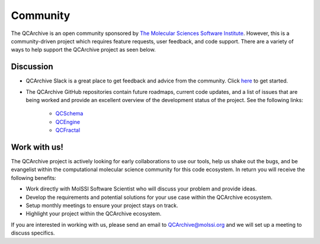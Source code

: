Community
=========
The QCArchive is an open community sponsored by `The Molecular Sciences
Software Institute <https://molssi.org>`_. However, this is a community-driven
project which requires feature requests, user feedback, and code support.
There are a variety of ways to help support the QCArchive project as seen
below.

Discussion
----------

- QCArchive Slack is a great place to get feedback and advice from the community. Click `here <https://join.slack.com/t/qcdb/shared_invite/enQtNDIzNTQ2OTExODk0LWM3OTgxN2ExYTlkMTlkZjA0OTExZDlmNGRlY2M4NWJlNDlkZGQyYWUxOTJmMzc3M2VlYzZjMjgxMDRkYzFmOTE>`_ to get started.
- The QCArchive GitHub repositories contain future roadmaps, current code updates, and a list of issues that are being worked and provide an excellent overview of the development status of the project. See the following links:

   - `QCSchema <https://github.com/MolSSI/QC_JSON_Schema>`_
   - `QCEngine <https://github.com/MolSSI/QCEngine>`_
   - `QCFractal <https://github.com/MolSSI/QCFractal>`_


Work with us!
-------------

The QCArchive project is actively looking for early collaborations to use our
tools, help us shake out the bugs, and be evangelist within the computational
molecular science community for this code ecosystem. In return you will receive
the following benefits:

- Work directly with MolSSI Software Scientist who will discuss your problem and provide ideas.
- Develop the requirements and potential solutions for your use case within the QCArchive ecosystem.
- Setup monthly meetings to ensure your project stays on track.
- Highlight your project within the QCArchive ecosystem.

If you are interested in working with us, please send an email to
`QCArchive@molssi.org <mailto:qcarchive@molssi.org>`_ and we will set up a meeting
to discuss specifics.
